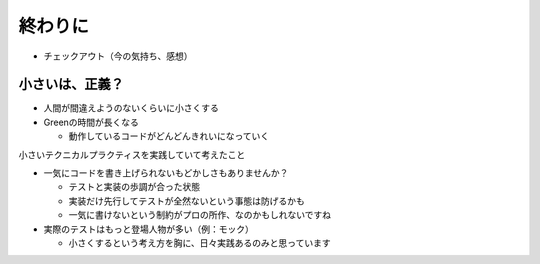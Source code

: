 ==============================
終わりに
==============================

* チェックアウト（今の気持ち、感想）

小さいは、正義？
==============================

* 人間が間違えようのないくらいに小さくする
* Greenの時間が長くなる

  * 動作しているコードがどんどんきれいになっていく

小さいテクニカルプラクティスを実践していて考えたこと

* 一気にコードを書き上げられないもどかしさもありませんか？

  * テストと実装の歩調が合った状態
  * 実装だけ先行してテストが全然ないという事態は防げるかも
  * 一気に書けないという制約がプロの所作、なのかもしれないですね

* 実際のテストはもっと登場人物が多い（例：モック）

  * 小さくするという考え方を胸に、日々実践あるのみと思っています
